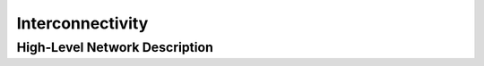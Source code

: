 .. _cppinterconnectivity:

.. cpp:namespace:: arb

Interconnectivity
#################

.. cpp:class:: cell_connection

    Describes a connection between two cells: a pre-synaptic source and a
    post-synaptic destination. The source is typically a threshold detector on
    a cell or a spike source. The destination is a synapse on the post-synaptic cell.

    The :cpp:member:`dest` does not include the gid of a cell, this is because a
    :cpp:class:`cell_connection` is bound to the destination cell which means that the gid
    is implicitly known.

    .. cpp:member:: cell_global_label_type source

        Source end point, represented by a :cpp:type:`cell_global_label_type` which packages
        a cell gid, label of a group of sources on the cell, and source selection policy.

    .. cpp:member:: cell_local_label_type dest

        Destination end point on the cell, represented by a :cpp:type:`cell_local_label_type`
        which packages a label of a group of targets on the cell and a selection policy.
        The target cell's gid is implicitly known.

    .. cpp:member:: float weight

        The weight delivered to the target synapse.
        The weight is dimensionless, and its interpretation is
        specific to the synapse type of the target. For example,
        the `expsyn` synapse interprets it as a conductance
        with units μS (micro-Siemens).

    .. cpp:member:: float delay

        Delay of the connection (milliseconds).

.. cpp:class:: gap_junction_connection

    Describes a gap junction connection between two gap junction sites. The :cpp:member:`local` site does
    not include the gid of a cell, this is because a :cpp:class:`gap_junction_connection` is bound to the local
    cell which means that the gid is implicitly known.

    .. note::

       A bidirectional gap-junction connection between two cells ``c0`` and ``c1`` requires two
       :cpp:class:`gap_junction_connection` objects to be constructed: one where ``c0`` is the
       :cpp:member:`local` site, and ``c1`` is the :cpp:member:`peer` site; and another where ``c1`` is the
       :cpp:member:`local` site, and ``c0`` is the :cpp:member:`peer` site.

    .. cpp:member:: cell_global_label_type peer

        Peer gap junction site, represented by a :cpp:type:`cell_local_label_type` which packages a cell gid,
        a label of a group of gap junction sites on the cell, and a site selection policy.

    .. cpp:member:: cell_local_label_type local

        Local gap junction site on the cell, represented by a :cpp:type:`cell_local_label_type`
        which packages a label of a group of gap junction sites on the cell and a selection policy.
        The gid of the local site's cell is implicitly known.

    .. cpp:member:: float weight

        unit-less gap junction connection weight.


High-Level Network Description
------------------------------


.. cpp:function:: network_population unique(const network_population& pop)

    Removes any duplicate global labels contained by merging overlapping intervals for matching local labels.

.. cpp:function:: join(const network_population& a, network_population b)

    Combine network populations. Does not remove duplicates.

.. cpp:function:: template <typename... ARGS> network_population join(const network_population& a, network_population b, ARGS&&... args)

    Combine more than two network populations. Does not remove duplicates.

.. cpp:class:: network_selection

    Selects or rejects a connection or gap junction when queried.

    .. cpp:function:: static network_selection bernoulli_random(unsigned seed, double p)

       Random selection using the bernoulli random distribution with given probability.

    .. cpp:function:: static network_selection custom(std::function<bool(const cell_global_label_type&, const cell_global_label_type&)> func)

       A custom selection using the provided function ``func`` ,
       which must accept a ``src`` and ``dest`` ``cell_global_label_type`` and return true if the connection / gap junction should be generated,
       and false otherwise. Repeated calls with the same arguments must give the same result. For gap junction, ``func`` must also be symmetric.

    .. cpp:function:: static network_selection all()

       Select all connections / gap junctions.

    .. cpp:function:: static network_selection none()

       Select no connections / gap junctions.

    .. cpp:function:: static network_selection invert(network_selection s)

       Invert the given selection, by accepting any connection not accepted by ``s`` and vice versa.

    .. cpp:function:: static network_selection inter_cell()

       Select only connections / gap junctions between different cells.

    .. cpp:function:: static network_selection not_equal()

       Select only connections / gap junctions between different items.
       Items identified by a different local cell label on the same cell are selected.

    .. cpp:function:: bool operator()(const cell_global_label_type& src, const cell_global_label_type& dest) const

       Accept or reject connection or gap junction between ``src`` and ``dest``.

    .. cpp:function:: network_selection operator&(network_selection right) const

       Logical "and" operation between two selections.

    .. cpp:function:: network_selection operator|(network_selection right) const

       Logical "or" operation between two selections.

    .. cpp:function:: network_selection operator^(network_selection right) const

       Logical "xor" operation between two selections.


.. cpp:class:: network_value

    A value used in network generation.

    .. cpp:function:: network_value(double value)

       Constant uniform value for all connections / gap junctions.

    .. cpp:function:: static network_value uniform(double value)

       Constant uniform value for all connections / gap junctions.

    .. cpp:function:: static network_value uniform_distribution(unsigned seed, const std::array<double, 2>& range)

       Uniform random distribution defined on the half open interval (range[0], range[1]].

    .. cpp:function:: static network_value normal_distribution(unsigned seed, double mean, double std_deviation)

       Normal random distribution with given mean and standard deviation.

    .. cpp:function:: static network_value truncated_normal_distribution(unsigned seed, double mean, double std_deviation, const std::array<double, 2>& range)

       Truncated normal random distribution with given mean and standard deviation, truncated to (range[0], range[1]] by accept-reject sampling.
       A low acceptance rate can leed to poor performance, for example with a very small range or a mean far outside the range.

    .. cpp:function:: static network_value custom(std::function<double(const cell_global_label_type&, const cell_global_label_type&)> func)

       A custom value using the provided function ``func``,
       which must accept a ``src`` and ``dest`` ``cell_global_label_type`` and return a float value for the connection / gap junction.
       Repeated calls with the same arguments must give the same result. For gap junction, ``func`` must also be symmetric.

    .. cpp:function:: double operator()(const cell_global_label_type& src, const cell_global_label_type& dest) const

       Generate value for connection or gap junction between ``src`` and ``dest``.


.. cpp:class:: cell_connection_network

    A network of cell connections.

    .. cpp:function:: cell_connection_network()

       Create an empty network.

    .. cpp:function:: cell_connection_network(network_value weight, network_value delay, network_selection selection, network_population src_pop, network_population dest_pop)

       Create a network between the source population ``src_pop`` and destination population ``dest_pop`` based on the given selection.

    .. cpp:function:: std::vector<cell_connection> generate(cell_gid_type gid) const

       Generate cell connections for cell with given ``gid``.

    .. cpp:function:: const network_value& weight() const

       The weight used in generated cell connections.

    .. cpp:function:: const network_value& delay() const

       The delay used in generated cell connections.

    .. cpp:function:: const network_selection& selection() const

       The network selection used to generate cell connections.

    .. cpp:function:: const network_population& source_population() const

       The source population used to generate cell connections.

    .. cpp:function:: const network_population& destination_population() const

       The destination population used to generate cell connections.


.. cpp:class:: gap_junction_network

    A network of gap junctions.

    .. cpp:function:: gap_junction_network()

       Create an empty network.

    .. cpp:function:: gap_junction_network(network_value weight, network_selection selection, network_population src_pop, network_population dest_pop)

       Create a network between the source population ``src_pop`` and destination population ``dest_pop`` based on the given selection.

    .. cpp:function:: std::vector<gap_junction_connection> generate(cell_gid_type gid) const

       Generate cell connections for cell with given ``gid``.

    .. property:: const network_value& weight() const

       The weight used in generated cell connections.

    .. property:: const network_selection& selection() const

       The network selection used to generate cell connections.

    .. property:: const network_population& source_population() const

       The source population used to generate cell connections.

    .. property:: const network_population& destination_population() const

       The destination population used to generate cell connections.
